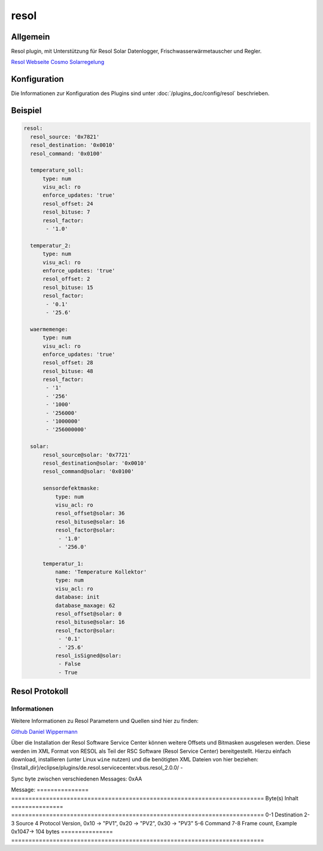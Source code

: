 .. index:: Plugins; resol (Resol Unterstützung)
.. index:: resol

=====
resol
=====

.. image:: webif/static/img/plugin_logo.png
   :alt: plugin logo
   :width: 300px
   :height: 300px
   :scale: 50 %
   :align: left

Allgemein
=========

Resol plugin, mit Unterstützung für Resol Solar Datenlogger, Frischwasserwärmetauscher und Regler.

`Resol Webseite <http://www.resol.de/index/produktdetail/kategorie/4/id/8/sprache/de>`_
`Cosmo Solarregelung <http://www.cosmo-info.de/fileadmin/user_upload/DL/COSMO-Solarregelung/COSMO-Multi.pdf>`_


Konfiguration
=============

Die Informationen zur Konfiguration des Plugins sind unter :doc:`/plugins_doc/config/resol` beschrieben.


Beispiel
========

.. code-block:: yaml

  resol:
    resol_source: '0x7821'
    resol_destination: '0x0010'
    resol_command: '0x0100'

    temperature_soll:
        type: num
        visu_acl: ro
        enforce_updates: 'true'
        resol_offset: 24
        resol_bituse: 7
        resol_factor:
         - '1.0'

    temperatur_2:
        type: num
        visu_acl: ro
        enforce_updates: 'true'
        resol_offset: 2
        resol_bituse: 15
        resol_factor:
         - '0.1'
         - '25.6'

    waermemenge:
        type: num
        visu_acl: ro
        enforce_updates: 'true'
        resol_offset: 28
        resol_bituse: 48
        resol_factor:
         - '1'
         - '256'
         - '1000'
         - '256000'
         - '1000000'
         - '256000000'

    solar:
        resol_source@solar: '0x7721'
        resol_destination@solar: '0x0010'
        resol_command@solar: '0x0100'

        sensordefektmaske:
            type: num
            visu_acl: ro
            resol_offset@solar: 36
            resol_bituse@solar: 16
            resol_factor@solar:
             - '1.0'
             - '256.0'

        temperatur_1:
            name: 'Temperature Kollektor'
            type: num
            visu_acl: ro
            database: init
            database_maxage: 62
            resol_offset@solar: 0
            resol_bituse@solar: 16
            resol_factor@solar:
             - '0.1'
             - '25.6'
            resol_isSigned@solar:
             - False
             - True

Resol Protokoll
===============

Informationen
-------------

Weitere Informationen zu Resol Parametern und Quellen sind hier zu finden:

`Github <https://github.com/danielwippermann/resol-vbus>`_
`Daniel Wippermann <https://danielwippermann.github.io/resol-vbus/#/vsf>`_

Über die Installation der Resol Software Service Center können weitere Offsets und Bitmasken ausgelesen werden.
Diese werden im XML Format von RESOL als Teil der RSC Software (Resol Service Center) bereitgestellt. Hierzu
einfach download, installieren (unter Linux ``wine`` nutzen) und die benötigten XML Dateien von hier beziehen: {Install_dir}/eclipse/plugins/de.resol.servicecenter.vbus.resol_2.0.0/ -

Sync byte zwischen verschiedenen Messages: 0xAA

Message:
=============== =========================================================================
Byte(s)                Inhalt
=============== =========================================================================
0-1               Destination
2-3               Source
4                 Protocol Version,        0x10 -> "PV1", 0x20 -> "PV2", 0x30 -> "PV3"
5-6               Command
7-8               Frame count,             Example 0x1047-> 104 bytes
=============== =========================================================================

